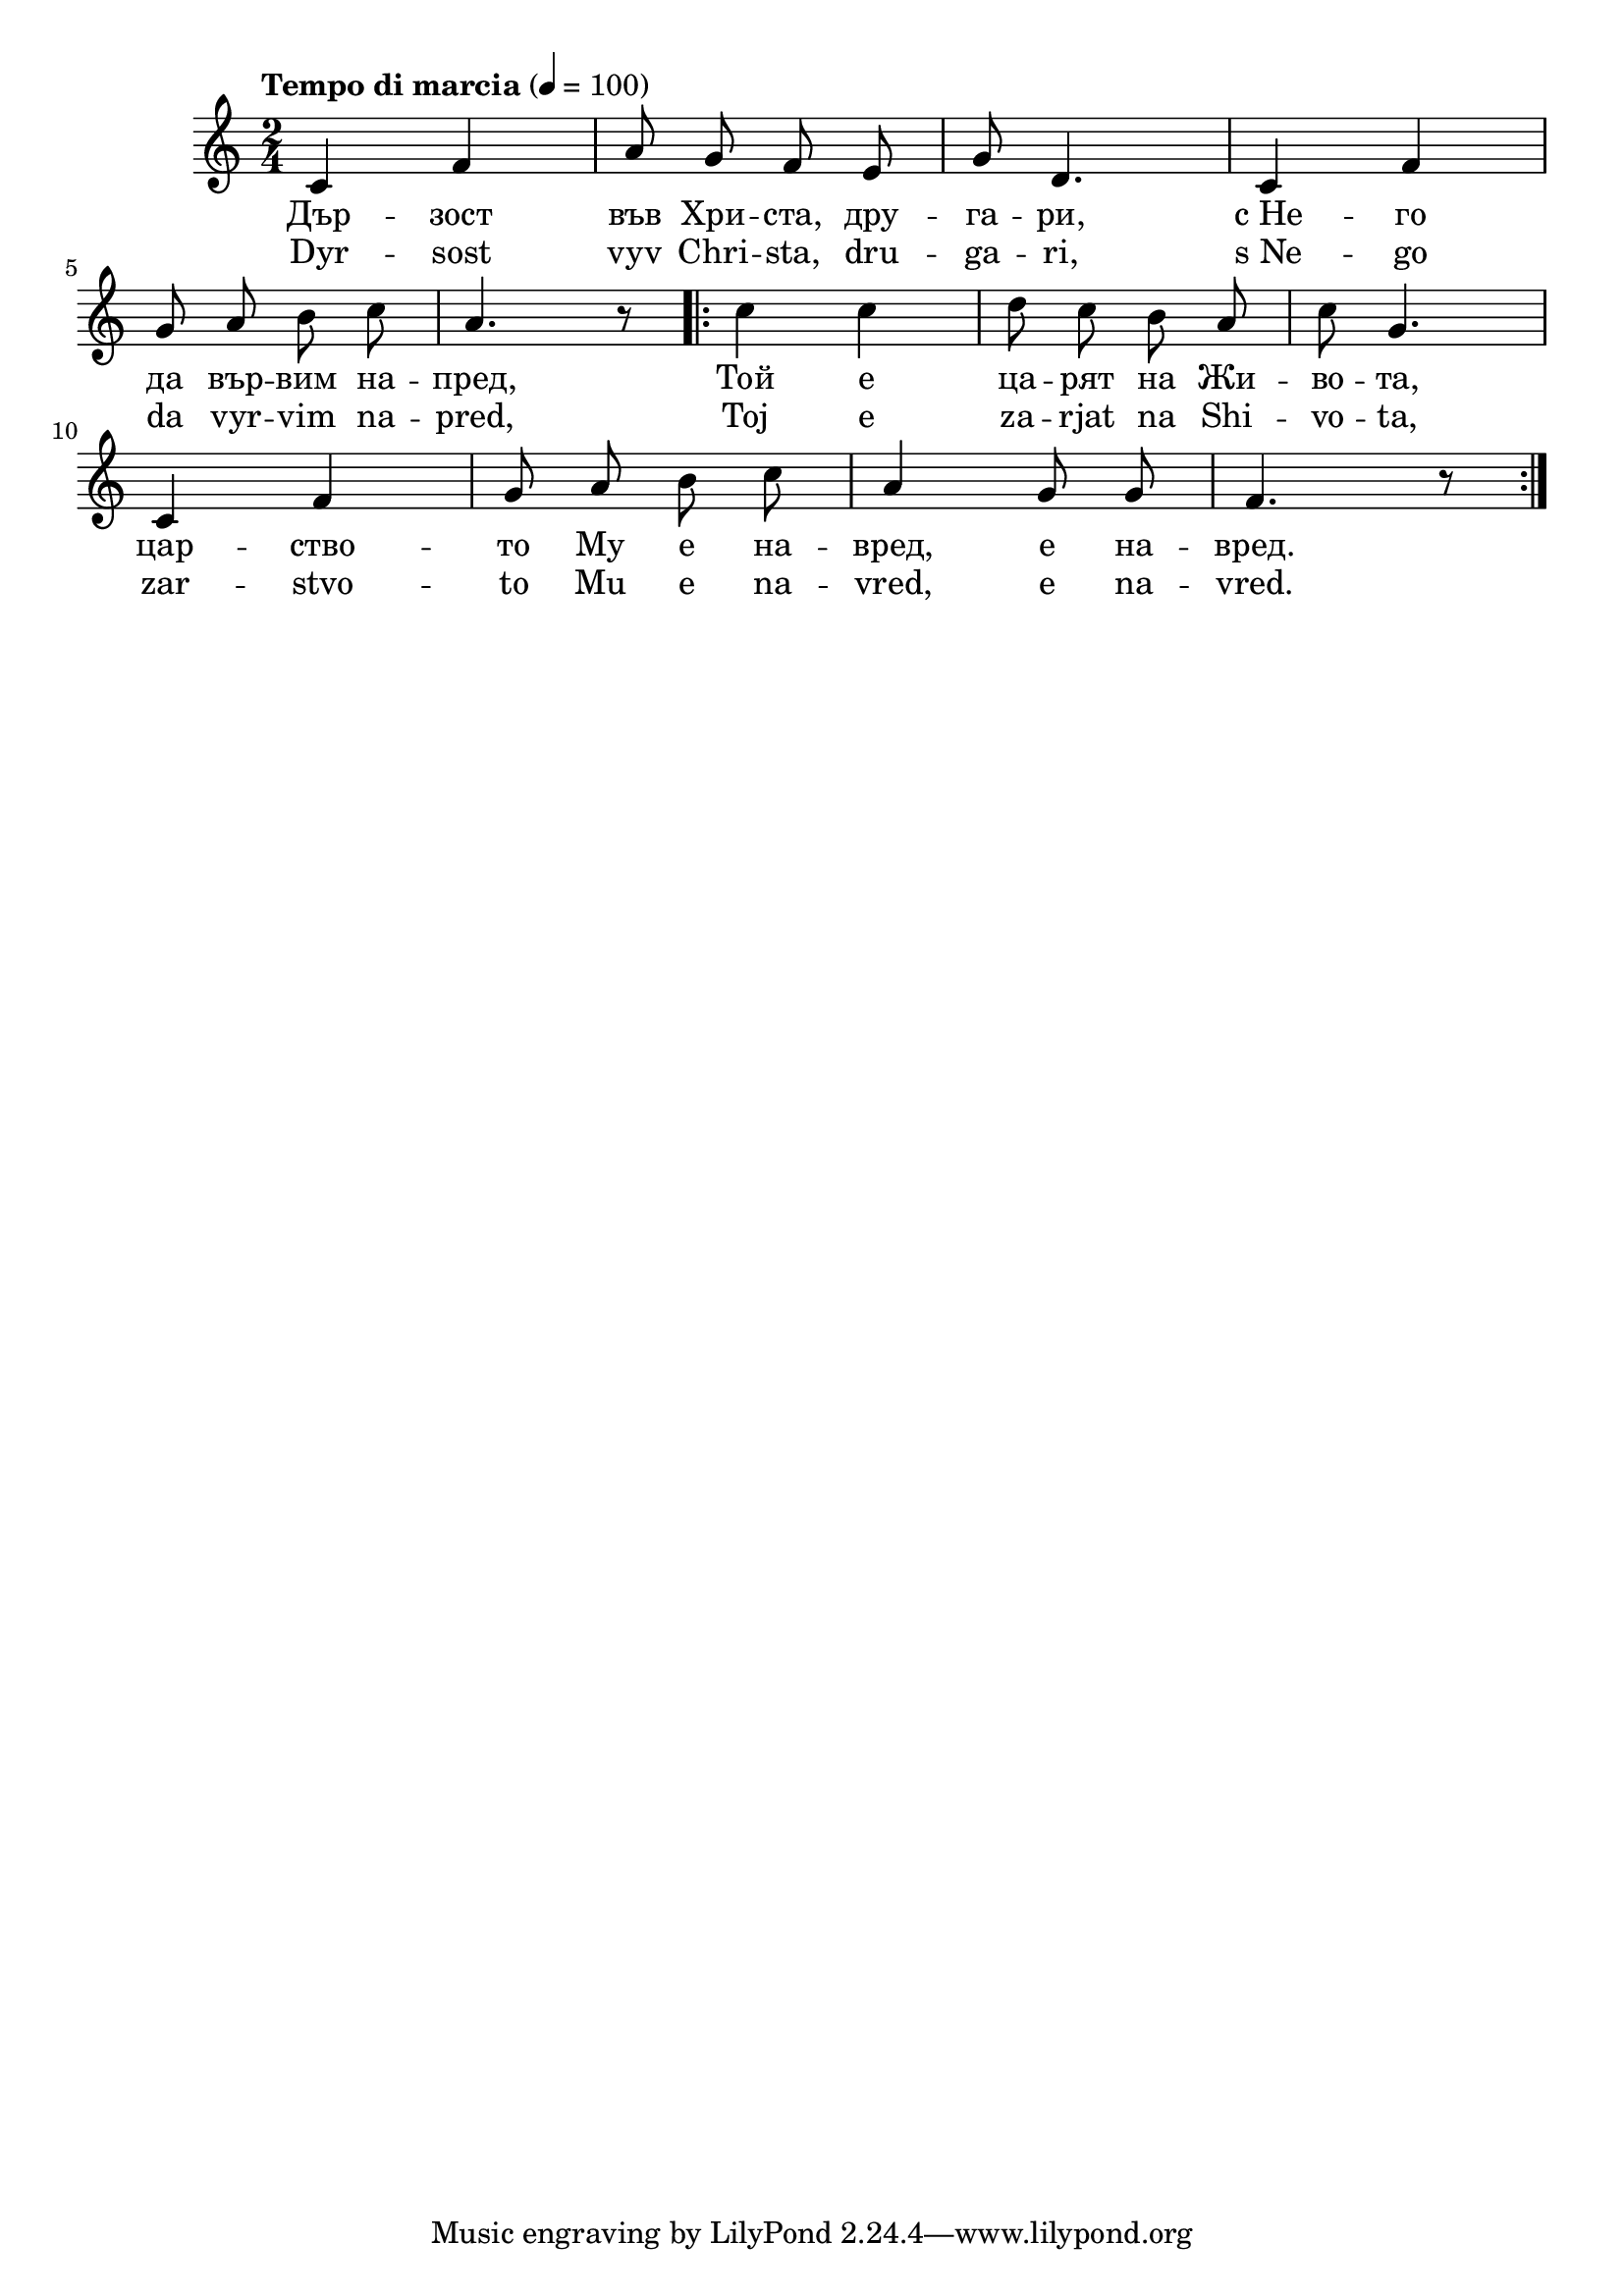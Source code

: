 


melody = \absolute  {
  \clef treble
  \key c \major
  \time 2/4 \tempo "Tempo di marcia" 4 = 100
  
  \autoBeamOff
  
  c'4 f' | a'8 g' f' e' | g'8 d'4. | c'4 f' \break |
  
  g'8 a' b' c'' | a'4. r8 \repeat volta 2 {  | c''4 c'' | d''8 c'' b' a' | c''8 g'4. \break |

c'4  f'4 | g'8 a' b' c'' a'4 g'8 g' | f'4. r8 } \break

}

text = \lyricmode {Дър -- зост
  във Хри -- ста, дру -- га -- ри, с_Не -- го да
  вър -- вим на -- пред, Той е ца -- рят на Жи --
  во -- та, цар -- ство -- то Му е на -- вред, е
  на -- вред.

 
 
}

textL = \lyricmode { Dyr -- sost
  vyv Chri -- sta, dru -- ga -- ri, s_Ne -- go da
  vyr -- vim na -- pred, Toj e za -- rjat na Shi --
  vo -- ta, zar -- stvo -- to Mu e na -- vred, e
  na -- vred.
 
 
}

\score{
 \header {
  title = \markup { \fontsize #-3 "Небето се отваря / Nebeto se otvaria" }
  %subtitle = \markup \center-column { " " \vspace #1 } 
  
  tagline = " " %supress footer Music engraving by LilyPond 2.18.0—www.lilypond.org
 % arranger = \markup { \fontsize #+1 "Контекстуализация: Йордан Камджалов / Contextualization: Yordan Kamdzhalov" }
  %composer = \markup \center-column { "Бейнса Дуно / Beinsa Duno" \vspace #1 } 

}
  <<
    \new Voice = "one" {
      
      \melody
    }
    \new Lyrics \lyricsto "one" \text
    \new Lyrics \lyricsto "one" \textL
  >>
 
}
